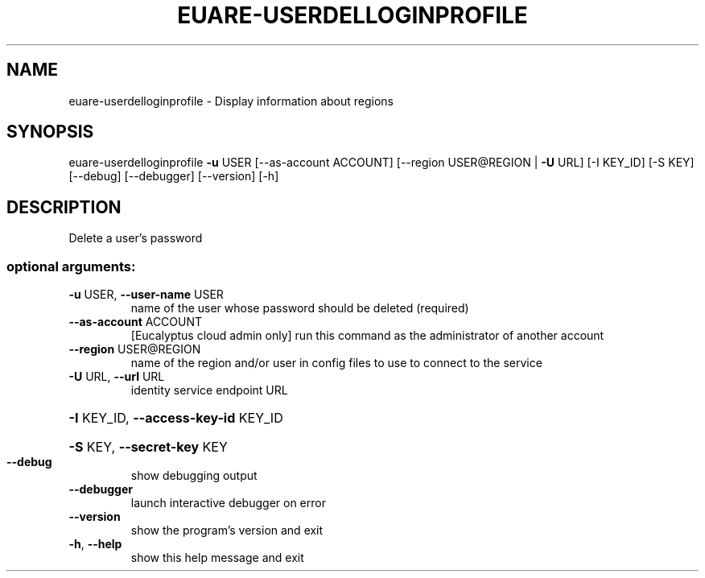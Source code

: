 .\" DO NOT MODIFY THIS FILE!  It was generated by help2man 1.40.12.
.TH EUARE-USERDELLOGINPROFILE "1" "May 2013" "euca2ools 3.0.0" "User Commands"
.SH NAME
euare-userdelloginprofile \- Display information about regions
.SH SYNOPSIS
euare\-userdelloginprofile \fB\-u\fR USER [\-\-as\-account ACCOUNT]
[\-\-region USER@REGION | \fB\-U\fR URL] [\-I KEY_ID]
[\-S KEY] [\-\-debug] [\-\-debugger] [\-\-version]
[\-h]
.SH DESCRIPTION
Delete a user's password
.SS "optional arguments:"
.TP
\fB\-u\fR USER, \fB\-\-user\-name\fR USER
name of the user whose password should be deleted
(required)
.TP
\fB\-\-as\-account\fR ACCOUNT
[Eucalyptus cloud admin only] run this command as the
administrator of another account
.TP
\fB\-\-region\fR USER@REGION
name of the region and/or user in config files to use
to connect to the service
.TP
\fB\-U\fR URL, \fB\-\-url\fR URL
identity service endpoint URL
.HP
\fB\-I\fR KEY_ID, \fB\-\-access\-key\-id\fR KEY_ID
.HP
\fB\-S\fR KEY, \fB\-\-secret\-key\fR KEY
.TP
\fB\-\-debug\fR
show debugging output
.TP
\fB\-\-debugger\fR
launch interactive debugger on error
.TP
\fB\-\-version\fR
show the program's version and exit
.TP
\fB\-h\fR, \fB\-\-help\fR
show this help message and exit

